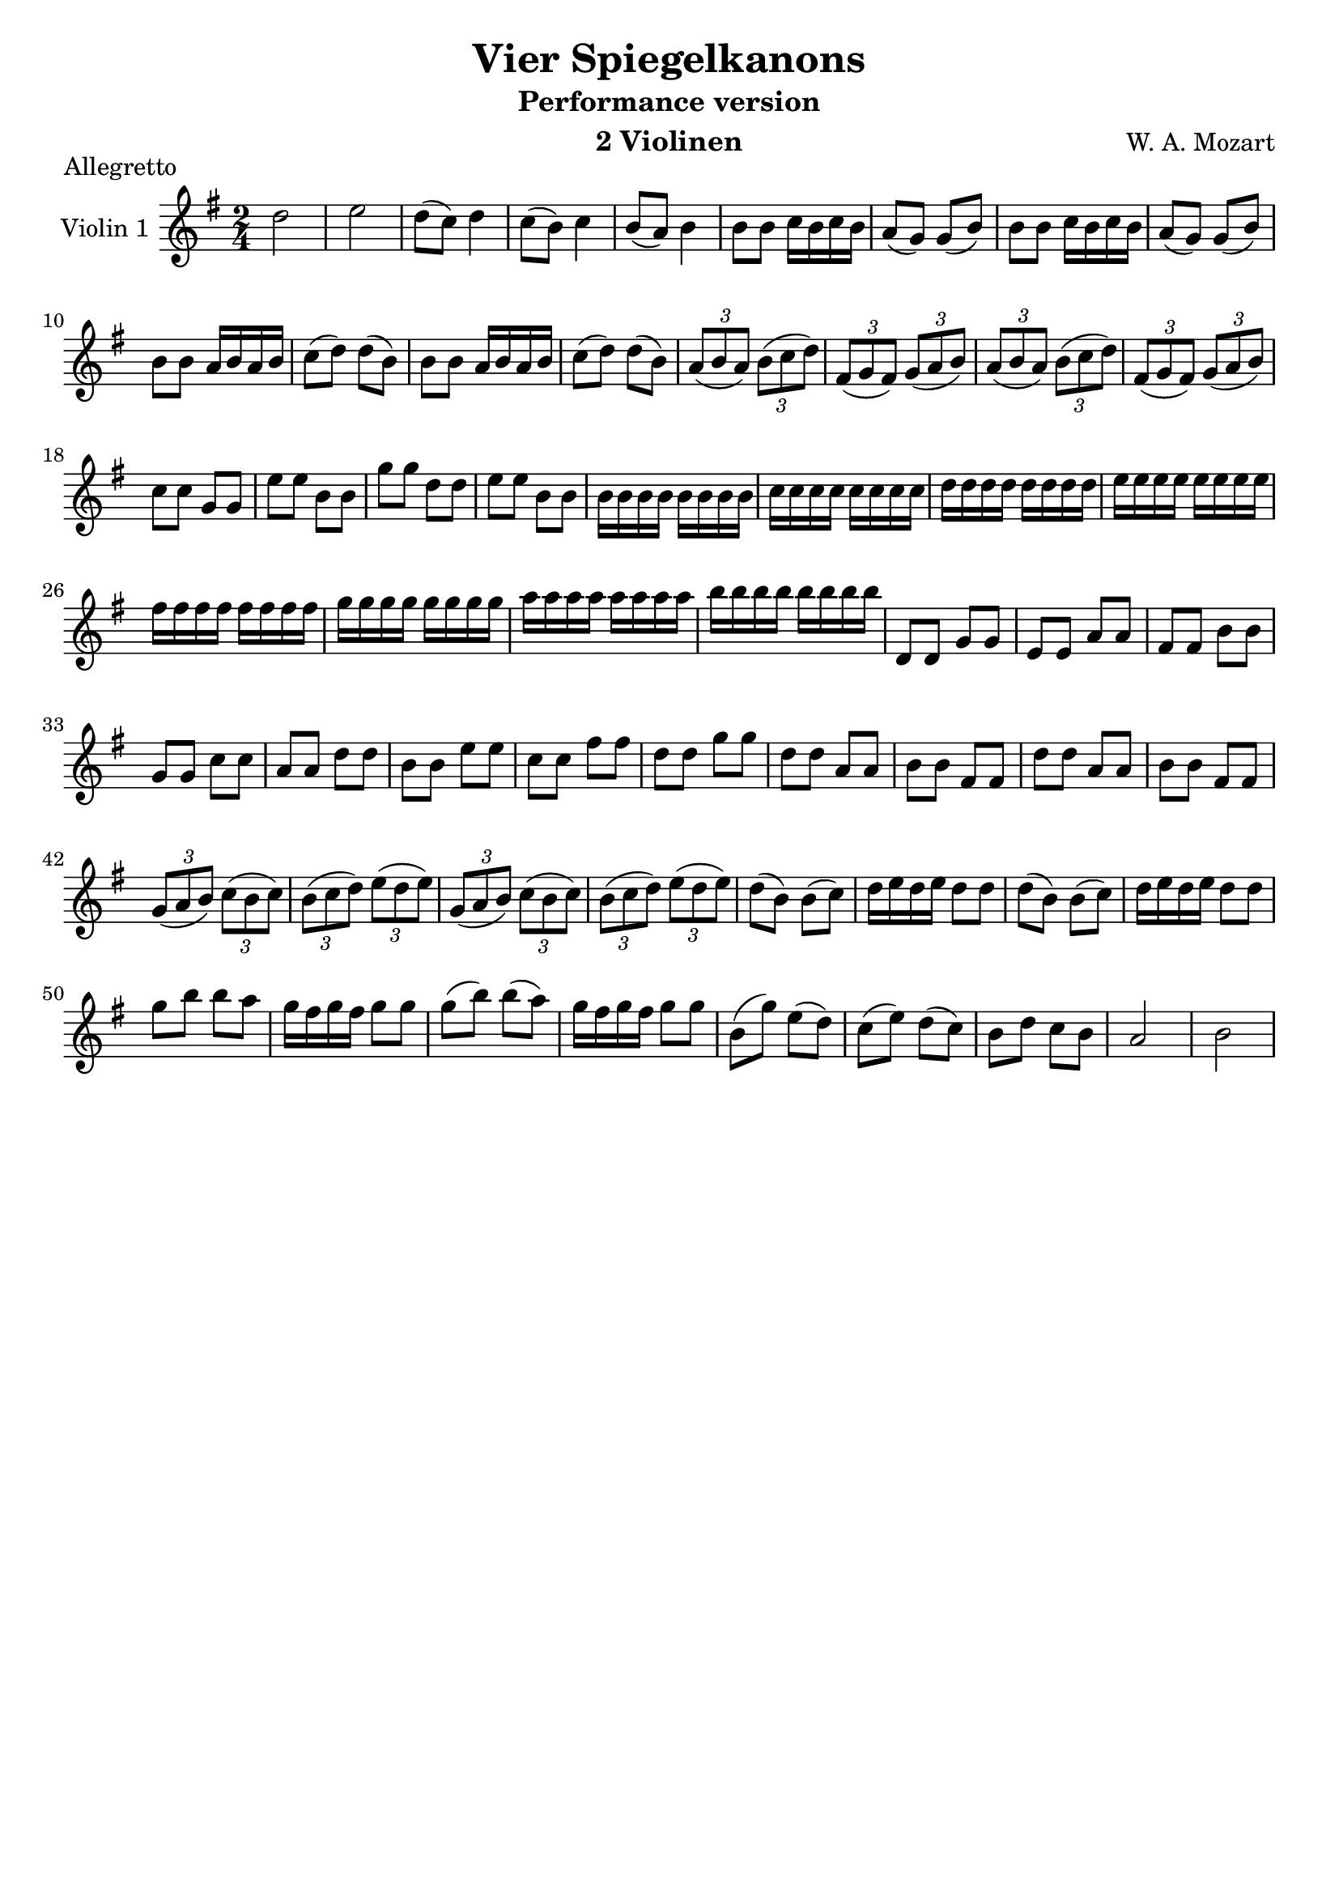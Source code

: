\version "2.20.0"

\header {
  title = "Vier Spiegelkanons"
  composer = "W. A. Mozart"
  instrument = "2 Violinen"
}

global= {
  \key g \major
  \time 2/4
  \clef "treble"
  \set Staff.midiInstrument = "violin"
}

violinOne = \new Voice \relative {
  \set Staff.instrumentName = #"Violin 1 "
  \relative {
    %Takt 1—5
    d''2 | e | d8( c) d4 | c8( b) c4 | b8( a) b4
    %Takt 6—13
    \repeat percent 2 { b8 b c16 b c b | a8( g) g( b) }
    \repeat percent 2 { b8 b a16 b a b | c8( d) d( b) }
    %Takt 14—17
    \repeat percent 2 {
      \tuplet 3/2 { a8( b a) } \tuplet 3/2 { b( c d) } | \tuplet 3/2 { fis,( g fis) } \tuplet 3/2 { g( a b) }
    }
    %Takt 18—21
    c8 c g g | e' e b b | g' g d d | e e b b
    %Takt 22—29
    \repeat tremolo 8 b16 | \repeat tremolo 8 c | \repeat tremolo 8 d | \repeat tremolo 8 e
    \repeat tremolo 8 fis | \repeat tremolo 8 g | \repeat tremolo 8 a | \repeat tremolo 8 b
    %Takt 30—37
    d,,8 d g g | e e a a | fis fis b b | g g c c | a a d d | b b e e | c c fis fis | d d g g
    %Takt 38—41
    \repeat percent 2 { d d a a | b b fis fis }
    %Takt 42—45
    \repeat percent 2 {
      \tuplet 3/2 { g8( a b) } \tuplet 3/2 { c( b c) } | \tuplet 3/2 { b( c d) } \tuplet 3/2 { e( d e) }
    }
    %Takt 46—53
    \repeat percent 2 { d8( b) b( c) | d16 e d e d8 d }
    g b b a | g16 fis g fis g8 g | g( b) b( a) | g16 fis g fis g8 g
    %Takt 54—58
    b,( g') e( d) | c( e) d( c) | b d c b | a2 | b
  }
}

violinTwo = \new Voice \relative {
  \set Staff.instrumentName = #"Violin 2 "
  %Takt 1—5
  b'2 | c | b8 a g b | a( g) fis( a) | g( fis) d( b')
  %Takt 6—13
  d, d e16 d e d | c8( b) b( d) | d d e16 d e d | c8 b b d
  \repeat percent 2 { g g fis16 g fis g | a8( b) b( g) }
  %Takt 14—17
  \repeat percent 2 {
    \tuplet 3/2 { fis8( g fis) } \tuplet 3/2 { g( a b) } | \tuplet 3/2 { a( b a) } \tuplet 3/2 { b( c d) }
  }
  %Takt 18—21
  \repeat percent 2 { e e b b | c c g g }
  %Takt 22—29
  d8 d g g | e e a a | fis fis b b | g g c c | a a d d b b e e | c c fis fis | d d g g
  %Takt 30—37
  \repeat tremolo 8 b,,16 | \repeat tremolo 8 c | \repeat tremolo 8 d | \repeat tremolo 8 e
  \repeat tremolo 8 fis | \repeat tremolo 8 g | \repeat tremolo 8 a | \repeat tremolo 8 b
  %Takt 38—41
  b8 b fis fis | g g d d | b' b fis fis | d' d a a
  %Takt 42—45
  \repeat percent 2 {
    \tuplet 3/2 { b( c d) } \tuplet 3/2 { e( d e) } | \tuplet 3/2 { g,( a b) } \tuplet 3/2 { c( b c) }
  }
  %Takt 46—53
  \repeat percent 2 { b8( g) g( a) | b16 c b c b8 b }
  \repeat percent 2 { b( d) d( c) | b16 a b a b8 b }
  %Takt 54—58
  b4 c8( b) | a4 b8( a) | g4 a8( g) | fis2 | g
}

\bookpart {
  \header {
    subtitle = "Performance version"
  }
  \score {
    \unfoldRepeats {
      \new Staff << \global \violinOne >>
    }
    \layout { }
    \header {
      piece = "Allegretto"
    }
  }
}

\bookpart {
  \header {
    subtitle ="Analysis version with both violins and repeats"
  }
  \score {
    \new StaffGroup <<
      \new Staff << \global \violinOne >>
      \new Staff << \global \violinTwo >>
    >>
    \layout { }
    \header {
      piece = "Allegretto"
    }
  }

  \score {
    \unfoldRepeats {
      \new StaffGroup <<
        \new Staff << \global \violinOne >>
        \new Staff << \global \violinTwo >>
      >>
    }
    \midi { }
    \header {
      piece = "Allegretto"
    }
  }
}

